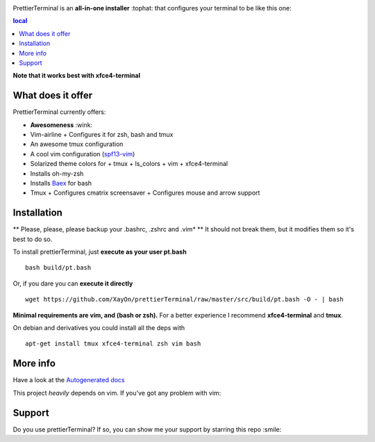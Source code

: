 .. image:: http://i.imgur.com/VMIUygW.png

PrettierTerminal is an **all-in-one installer** :tophat: that configures
your terminal to be like this one:

.. image:: http://i.imgur.com/ozMOyZc.gif

.. contents:: local

**Note that it works best with xfce4-terminal**


What does it offer
==================

PrettierTerminal currently offers:

- **Awesomeness** :wink:
- Vim-airline
  + Configures it for zsh, bash and tmux
- An awesome tmux configuration
- A cool vim configuration (`spf13-vim <http://vim.spf13.com>`_)
- Solarized theme colors for
  + tmux
  + ls_colors
  + vim
  + xfce4-terminal
- Installs oh-my-zsh
- Installs `Baex <http://github.com/XayOn/Baex>`_ for bash
- Tmux
  + Configures cmatrix screensaver
  + Configures mouse and arrow support


Installation
============

** Please, please, please backup your .bashrc, .zshrc and .vim* **
It should not break them, but it modifies them so it's best to do so.

To install prettierTerminal, just **execute as your user pt.bash**

::

    bash build/pt.bash

Or, if you dare you can **execute it directly**

::

    wget https://github.com/XayOn/prettierTerminal/raw/master/src/build/pt.bash -O - | bash


**Minimal requirements are vim, and (bash or zsh).**
For a better experience I recommend **xfce4-terminal** and **tmux**.

On debian and derivatives you could install all the deps with

::

    apt-get install tmux xfce4-terminal zsh vim bash



More info
=========

Have a look at the `Autogenerated docs </docs/api.rst>`_

This project *heavily* depends on vim. If you've got any problem with vim:

.. image:: http://media1.giphy.com/media/6idqG60e7D9e0/200w.gif

Support
=======

Do you use prettierTerminal? If so, you can show me your support by
starring this repo :smile:
